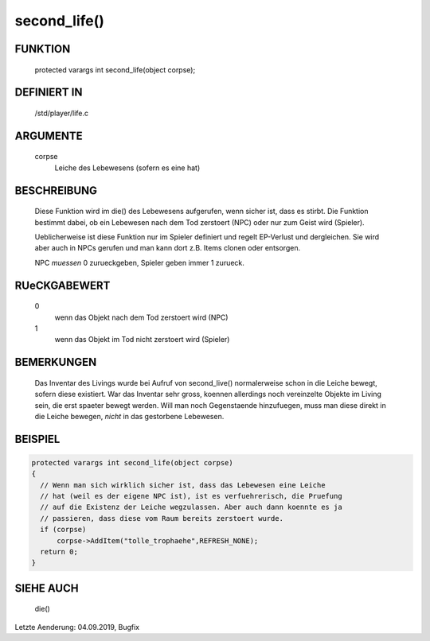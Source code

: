 second_life()
=============

FUNKTION
--------

  protected varargs int second_life(object corpse);

DEFINIERT IN
------------

  /std/player/life.c

ARGUMENTE
---------

  corpse
    Leiche des Lebewesens (sofern es eine hat)

BESCHREIBUNG
------------

  Diese Funktion wird im die() des Lebewesens aufgerufen, wenn sicher
  ist, dass es stirbt. Die Funktion bestimmt dabei, ob ein Lebewesen
  nach dem Tod zerstoert (NPC) oder nur zum Geist wird (Spieler).
  
  Ueblicherweise ist diese Funktion nur im Spieler definiert und regelt
  EP-Verlust und dergleichen. Sie wird aber auch in NPCs gerufen und man
  kann dort z.B. Items clonen oder entsorgen.

  NPC *muessen* 0 zurueckgeben, Spieler geben immer 1 zurueck.

RUeCKGABEWERT
-------------

  0
    wenn das Objekt nach dem Tod zerstoert wird (NPC)
  1
    wenn das Objekt im Tod nicht zerstoert wird (Spieler)

BEMERKUNGEN
-----------

  Das Inventar des Livings wurde bei Aufruf von second_live() normalerweise
  schon in die Leiche bewegt, sofern diese existiert. War das Inventar sehr
  gross, koennen allerdings noch vereinzelte Objekte im Living sein, die
  erst spaeter bewegt werden. Will man noch Gegenstaende hinzufuegen, muss
  man diese direkt in die Leiche bewegen, *nicht* in das gestorbene
  Lebewesen.

BEISPIEL
--------

.. code-block:: pike

  protected varargs int second_life(object corpse)
  {
    // Wenn man sich wirklich sicher ist, dass das Lebewesen eine Leiche
    // hat (weil es der eigene NPC ist), ist es verfuehrerisch, die Pruefung
    // auf die Existenz der Leiche wegzulassen. Aber auch dann koennte es ja
    // passieren, dass diese vom Raum bereits zerstoert wurde.
    if (corpse)
        corpse->AddItem("tolle_trophaehe",REFRESH_NONE);
    return 0;
  }

SIEHE AUCH
----------

  die()

Letzte Aenderung: 04.09.2019, Bugfix

